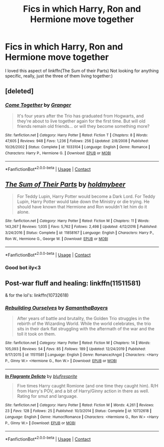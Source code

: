 #+TITLE: Fics in which Harry, Ron and Hermione move together

* Fics in which Harry, Ron and Hermione move together
:PROPERTIES:
:Author: mine811
:Score: 5
:DateUnix: 1607988229.0
:DateShort: 2020-Dec-15
:FlairText: Request
:END:
I loved this aspect of linkffn(The Sum of their Parts) Not looking for anything specific, really, just the three of them living together:)


** [deleted]
:PROPERTIES:
:Score: 2
:DateUnix: 1607997014.0
:DateShort: 2020-Dec-15
:END:

*** [[https://www.fanfiction.net/s/1033104/1/][*/Come Together/*]] by [[https://www.fanfiction.net/u/283471/Granger][/Granger/]]

#+begin_quote
  It's four years after the Trio has graduated from Hogwarts, and they're about to live together again for the first time. But will old friends remain old friends... or will they become something more?
#+end_quote

^{/Site/:} ^{fanfiction.net} ^{*|*} ^{/Category/:} ^{Harry} ^{Potter} ^{*|*} ^{/Rated/:} ^{Fiction} ^{T} ^{*|*} ^{/Chapters/:} ^{8} ^{*|*} ^{/Words/:} ^{47,605} ^{*|*} ^{/Reviews/:} ^{948} ^{*|*} ^{/Favs/:} ^{1,236} ^{*|*} ^{/Follows/:} ^{256} ^{*|*} ^{/Updated/:} ^{2/8/2008} ^{*|*} ^{/Published/:} ^{10/26/2002} ^{*|*} ^{/Status/:} ^{Complete} ^{*|*} ^{/id/:} ^{1033104} ^{*|*} ^{/Language/:} ^{English} ^{*|*} ^{/Genre/:} ^{Romance} ^{*|*} ^{/Characters/:} ^{Harry} ^{P.,} ^{Hermione} ^{G.} ^{*|*} ^{/Download/:} ^{[[http://www.ff2ebook.com/old/ffn-bot/index.php?id=1033104&source=ff&filetype=epub][EPUB]]} ^{or} ^{[[http://www.ff2ebook.com/old/ffn-bot/index.php?id=1033104&source=ff&filetype=mobi][MOBI]]}

--------------

*FanfictionBot*^{2.0.0-beta} | [[https://github.com/FanfictionBot/reddit-ffn-bot/wiki/Usage][Usage]] | [[https://www.reddit.com/message/compose?to=tusing][Contact]]
:PROPERTIES:
:Author: FanfictionBot
:Score: 1
:DateUnix: 1607997034.0
:DateShort: 2020-Dec-15
:END:


** [[https://www.fanfiction.net/s/11858167/1/][*/The Sum of Their Parts/*]] by [[https://www.fanfiction.net/u/7396284/holdmybeer][/holdmybeer/]]

#+begin_quote
  For Teddy Lupin, Harry Potter would become a Dark Lord. For Teddy Lupin, Harry Potter would take down the Ministry or die trying. He should have known that Hermione and Ron wouldn't let him do it alone.
#+end_quote

^{/Site/:} ^{fanfiction.net} ^{*|*} ^{/Category/:} ^{Harry} ^{Potter} ^{*|*} ^{/Rated/:} ^{Fiction} ^{M} ^{*|*} ^{/Chapters/:} ^{11} ^{*|*} ^{/Words/:} ^{143,267} ^{*|*} ^{/Reviews/:} ^{1,035} ^{*|*} ^{/Favs/:} ^{5,762} ^{*|*} ^{/Follows/:} ^{2,498} ^{*|*} ^{/Updated/:} ^{4/12/2016} ^{*|*} ^{/Published/:} ^{3/24/2016} ^{*|*} ^{/Status/:} ^{Complete} ^{*|*} ^{/id/:} ^{11858167} ^{*|*} ^{/Language/:} ^{English} ^{*|*} ^{/Characters/:} ^{Harry} ^{P.,} ^{Ron} ^{W.,} ^{Hermione} ^{G.,} ^{George} ^{W.} ^{*|*} ^{/Download/:} ^{[[http://www.ff2ebook.com/old/ffn-bot/index.php?id=11858167&source=ff&filetype=epub][EPUB]]} ^{or} ^{[[http://www.ff2ebook.com/old/ffn-bot/index.php?id=11858167&source=ff&filetype=mobi][MOBI]]}

--------------

*FanfictionBot*^{2.0.0-beta} | [[https://github.com/FanfictionBot/reddit-ffn-bot/wiki/Usage][Usage]] | [[https://www.reddit.com/message/compose?to=tusing][Contact]]
:PROPERTIES:
:Author: FanfictionBot
:Score: 1
:DateUnix: 1607988246.0
:DateShort: 2020-Dec-15
:END:

*** Good bot ily<3
:PROPERTIES:
:Author: mine811
:Score: 1
:DateUnix: 1607988299.0
:DateShort: 2020-Dec-15
:END:


** Post-war fluff and healing: linkffn(11511581)

& for the lol's: linkffn(10732618)
:PROPERTIES:
:Author: a_venus_flytrap
:Score: 1
:DateUnix: 1608005788.0
:DateShort: 2020-Dec-15
:END:

*** [[https://www.fanfiction.net/s/11511581/1/][*/Rebuilding Ourselves/*]] by [[https://www.fanfiction.net/u/3742838/SamanthaBayers][/SamanthaBayers/]]

#+begin_quote
  After years of battle and brutality, the Golden Trio struggles in the rebirth of the Wizarding World. While the world celebrates, the trio sits in their dark flat struggling with the aftermath of the war and the toll it took on them.
#+end_quote

^{/Site/:} ^{fanfiction.net} ^{*|*} ^{/Category/:} ^{Harry} ^{Potter} ^{*|*} ^{/Rated/:} ^{Fiction} ^{M} ^{*|*} ^{/Chapters/:} ^{14} ^{*|*} ^{/Words/:} ^{105,093} ^{*|*} ^{/Reviews/:} ^{54} ^{*|*} ^{/Favs/:} ^{85} ^{*|*} ^{/Follows/:} ^{189} ^{*|*} ^{/Updated/:} ^{12/24/2019} ^{*|*} ^{/Published/:} ^{9/17/2015} ^{*|*} ^{/id/:} ^{11511581} ^{*|*} ^{/Language/:} ^{English} ^{*|*} ^{/Genre/:} ^{Romance/Angst} ^{*|*} ^{/Characters/:} ^{<Harry} ^{P.,} ^{Ginny} ^{W.>} ^{<Hermione} ^{G.,} ^{Ron} ^{W.>} ^{*|*} ^{/Download/:} ^{[[http://www.ff2ebook.com/old/ffn-bot/index.php?id=11511581&source=ff&filetype=epub][EPUB]]} ^{or} ^{[[http://www.ff2ebook.com/old/ffn-bot/index.php?id=11511581&source=ff&filetype=mobi][MOBI]]}

--------------

[[https://www.fanfiction.net/s/10732618/1/][*/In Flagrante Delicto/*]] by [[https://www.fanfiction.net/u/1393300/blufiresprite][/blufiresprite/]]

#+begin_quote
  Five times Harry caught Romione (and one time they caught him). R/H from Harry's POV, and a bit of Harry/Ginny action in there as well. Rating for smut and language.
#+end_quote

^{/Site/:} ^{fanfiction.net} ^{*|*} ^{/Category/:} ^{Harry} ^{Potter} ^{*|*} ^{/Rated/:} ^{Fiction} ^{M} ^{*|*} ^{/Words/:} ^{4,261} ^{*|*} ^{/Reviews/:} ^{23} ^{*|*} ^{/Favs/:} ^{128} ^{*|*} ^{/Follows/:} ^{25} ^{*|*} ^{/Published/:} ^{10/3/2014} ^{*|*} ^{/Status/:} ^{Complete} ^{*|*} ^{/id/:} ^{10732618} ^{*|*} ^{/Language/:} ^{English} ^{*|*} ^{/Genre/:} ^{Humor/Romance} ^{*|*} ^{/Characters/:} ^{<Hermione} ^{G.,} ^{Ron} ^{W.>} ^{<Harry} ^{P.,} ^{Ginny} ^{W.>} ^{*|*} ^{/Download/:} ^{[[http://www.ff2ebook.com/old/ffn-bot/index.php?id=10732618&source=ff&filetype=epub][EPUB]]} ^{or} ^{[[http://www.ff2ebook.com/old/ffn-bot/index.php?id=10732618&source=ff&filetype=mobi][MOBI]]}

--------------

*FanfictionBot*^{2.0.0-beta} | [[https://github.com/FanfictionBot/reddit-ffn-bot/wiki/Usage][Usage]] | [[https://www.reddit.com/message/compose?to=tusing][Contact]]
:PROPERTIES:
:Author: FanfictionBot
:Score: 1
:DateUnix: 1608005811.0
:DateShort: 2020-Dec-15
:END:
